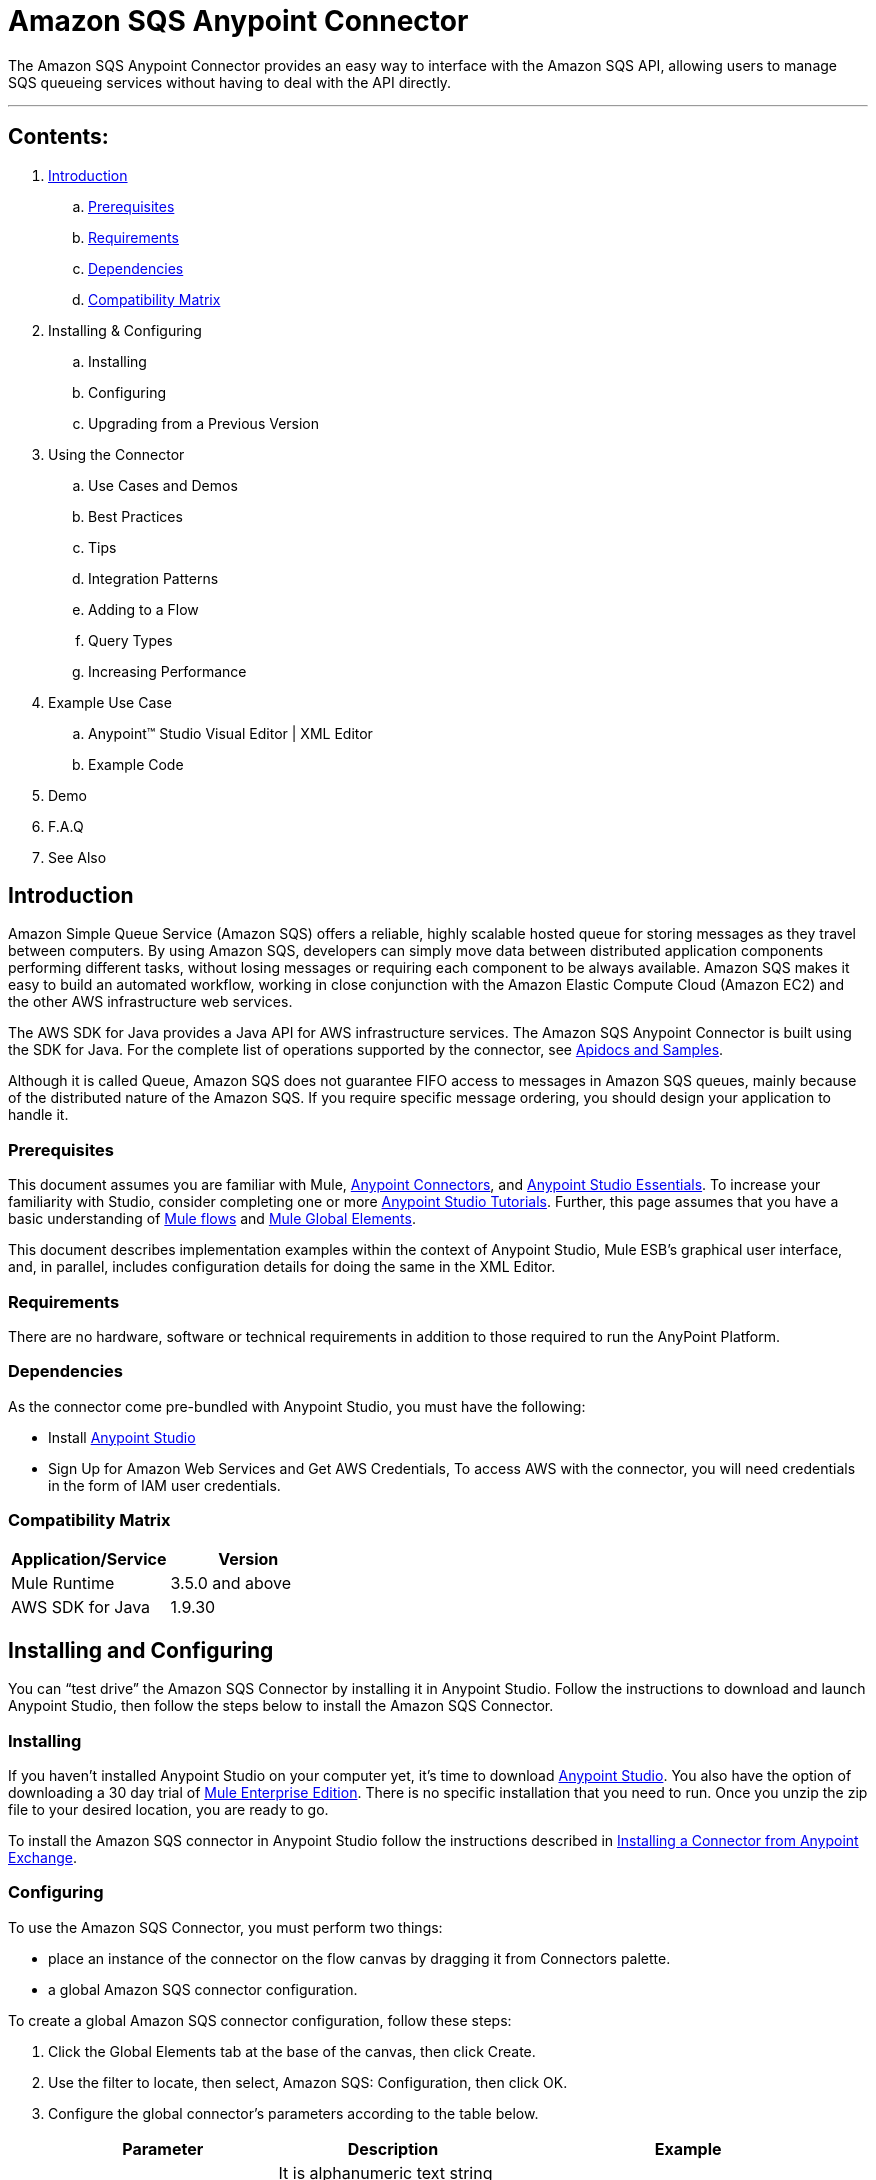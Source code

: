 = Amazon SQS Anypoint Connector

The Amazon SQS Anypoint Connector provides an easy way to interface with the Amazon SQS API,
allowing users to manage SQS queueing services without having to deal with the API directly.

---

== Contents:

. <<Introduction>>
.. <<Prerequisites>>
.. <<Requirements>>
.. <<Dependencies>>
.. <<Compatibility Matrix>>

. Installing & Configuring
.. Installing
.. Configuring
.. Upgrading from a Previous Version

. Using the Connector
.. Use Cases and Demos
.. Best Practices
.. Tips
.. Integration Patterns
.. Adding to a Flow
.. Query Types
.. Increasing Performance

. Example Use Case
..  Anypoint™ Studio  Visual Editor | XML Editor
.. Example Code
. Demo
. F.A.Q
. See Also

== Introduction

Amazon Simple Queue Service (Amazon SQS) offers a reliable, highly scalable hosted queue for storing messages as they travel between computers.
By using Amazon SQS, developers can simply move data between distributed application components performing different tasks, without losing messages or requiring each
component to be always available. Amazon SQS makes it easy to build an automated workflow, working in close conjunction with the Amazon Elastic Compute Cloud (Amazon EC2)
and the other AWS infrastructure web services.

The AWS SDK for Java provides a Java API for AWS infrastructure services. The Amazon SQS Anypoint Connector is built using the SDK for Java. For the complete list of
operations supported by the connector, see link:http://mulesoft.github.io/sqs-connector/[Apidocs and Samples].

Although it is called Queue, Amazon SQS does not guarantee FIFO access to messages in Amazon SQS queues, mainly because of the distributed nature of the Amazon SQS.
If you require specific message ordering, you should design your application to handle it.

=== Prerequisites

This document assumes you are familiar with Mule, link:http://www.mulesoft.org/documentation/display/current/Anypoint+Connectors[Anypoint Connectors],
and link:http://www.mulesoft.org/documentation/display/current/Anypoint+Studio+Essentials[Anypoint Studio Essentials]. To increase your familiarity with Studio,
consider completing one or more link:http://www.mulesoft.org/documentation/display/current/Anypoint+Connector+Tutorial[Anypoint Studio Tutorials]. Further,
this page assumes that you have a basic understanding of link:http://www.mulesoft.org/documentation/display/current/Elements+in+a+Mule+Flow[Mule flows] and
link:http://www.mulesoft.org/documentation/display/current/Global+Elements[Mule Global Elements].

This document describes implementation examples within the context of Anypoint Studio, Mule ESB’s graphical user interface, and, in parallel,
includes configuration details for doing the same in the XML Editor.

=== Requirements

There are no hardware, software or technical requirements in addition to those required to run the AnyPoint Platform.

=== Dependencies

As the connector come pre-bundled with Anypoint Studio, you must have the following:

* Install link:https://www.mulesoft.com/studio[Anypoint Studio]
* Sign Up for Amazon Web Services and Get AWS Credentials, To access AWS with the connector, you will need credentials in the form of IAM user credentials.

=== Compatibility Matrix

[width="100%", options="header"]
|=======
|Application/Service |Version
|Mule Runtime |3.5.0 and above
|AWS SDK for Java |1.9.30
|=======

== Installing and Configuring

You can “test drive” the Amazon SQS Connector by installing it in Anypoint Studio. Follow the instructions to download and launch Anypoint Studio,
then follow the steps below to install the Amazon SQS Connector.

=== Installing

If you haven't installed Anypoint Studio on your computer yet, it's time to download link:https://www.mulesoft.com/studio[Anypoint Studio].
You also have the option of downloading a 30 day trial of link:http://www.mulesoft.com/mule-esb-enterprise[Mule Enterprise Edition].
There is no specific installation that you need to run. Once you unzip the zip file to your desired location, you are ready to go.

To install the Amazon SQS connector in Anypoint Studio follow the instructions described in
link:http://www.mulesoft.org/documentation/display/current/Anypoint+Exchange#AnypointExchange-InstallingaConnectorfromAnypointExchange[Installing a Connector from Anypoint Exchange].

=== Configuring

To use the Amazon SQS Connector, you must perform two things:

* place an instance of the connector on the flow canvas by dragging it from Connectors palette.
* a global Amazon SQS connector configuration.

To create a global Amazon SQS connector configuration, follow these steps:

. Click the Global Elements tab at the base of the canvas, then click Create.
. Use the filter to locate, then select, Amazon SQS: Configuration, then click OK.
. Configure the global connector’s parameters according to the table below.
+
[width="100%", options="header"]
|=======
|Parameter |Description |Example
|Access Key |It is alphanumeric text string that uniquely identifies the user who owns the account |AKIAIA6DBXAES37G62OA
|Secret Key |Key that plays the role of a password |MMXcMDzAZ8MxY1zdogcwuXvWy0+cYuetl-4wAKFJB
|Queue Name |Default queue name, automatically created if does not exists |testQueue
|Queue URL |The URL of the Amazon SQS queue to take action on.|https://sqs.us-east-1.amazonaws.com/0955505019O07/testQueue
|Region Endpoint |To reduce data latency in your applications, most Amazon Web Services products allow you to select a regional endpoint to make your requests |USWEST2
|=======

. Access the Pooling Profile tab to configure any settings relevant to managing multiple connections via a connection pool.
. Access the Reconnection tab to configure any settings relevant to reconnection strategies that Mule should execute if it loses its connection to Amazon SQS.
. Click Test Connection to confirm that the parameters of your global Amazon SQS connector are accurate, and that Mule is able to successfully connect with your credentials.
. Click OK to save the global connector configurations.
. Return to the Message Flow tab in Studio. Drag the Amazon SQS Connector onto the canvas, then select it to open the Properties Editor console.
. Configure the connector’s parameters according to the table below.
+
[width="100%", options="header"]
|=======
|Field |Description |Example
|Display Name |A human-readable name for the Connector operation |Add queue permissions
|Connector Configuration |The global configuration for the Connector to connect to Amazon SQS |Amazon_SQS_Configuration
|Operation |The operation to perform. |Delete queue
|Queue URL |A parameter for the operation chosen. |#[payload]
|=======
. Click blank space on the canvas to save your connector configurations.

=== Updating From an Older Version

What needs to be configured when updating from a previous version of this connector?  +
Are there configuration items for previous MuleSoft software for this connector?
 
== Using This Connector

=== Use Cases and Demos
The connector is bundled with a demo project (sqs-operations-demo) that highlights the usage of few operations. From the list of flows created in the demo, the process of sending a message along with meta data and receiving the same
message from the queue use case is described below.

== Example Use Case

It's time to build the flow that adds a message to the Amazon SQS queue. Special meta data can be set on the message using the Message Attributes.
Since receive message operation is an Inbound Message Source, We will then create another flow which logs that the message has been added to the queue along with the meta data.
The final flows will look like :

===  Anypoint Studio  Visual Editor | XML Editor

*Send Message Operation Flow*:
This is the flow which sends a message to the Amazon SQS queue. Start by dropping an HTTP connector on the flow from the palette.
The only parameters you need to configure for this endpoint is "Host", "Port", and "Path". Change host to "localhost", port to "8081", and path to "sendmessage".
This is the URL you'd call to start this flow. Then drop an Amazon SQS connector from the palette onto the endpoint.
In the configuration box for the Amazon SQS connector, select the previously created Amazon SQS configuration from the Config Reference dropdown menu.
Change the operation to "Send message", and set the Message to "#[header:INBOUND:message]". Click okay.


=== Code Example

Number code example lines and explain blocks of lines
 
---
=== F.A.Q

 * Add here a all the items you consider useful.

=== See Also

 * Access full reference documentation for the connector.
